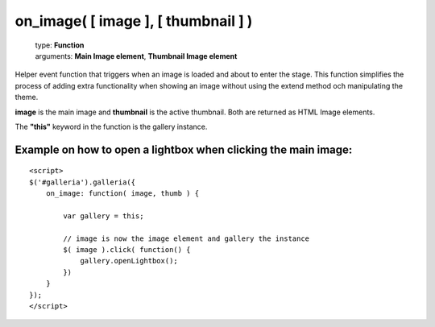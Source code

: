 ====================================
on_image( [ image ], [ thumbnail ] )
====================================

    | type: **Function**
    | arguments: **Main Image element**, **Thumbnail Image element**

Helper event function that triggers when an image is loaded and about to enter the stage.
This function simplifies the process of adding extra functionality when showing an image without using the extend method och manipulating the theme.

**image** is the main image and **thumbnail** is the active thumbnail. Both are returned as HTML Image elements.

The **"this"** keyword in the function is the gallery instance.

Example on how to open a lightbox when clicking the main image:
...............................................................

::

    <script>
    $('#galleria').galleria({
        on_image: function( image, thumb ) {
        
            var gallery = this;
            
            // image is now the image element and gallery the instance
            $( image ).click( function() {
                gallery.openLightbox();
            })
        }
    });
    </script>